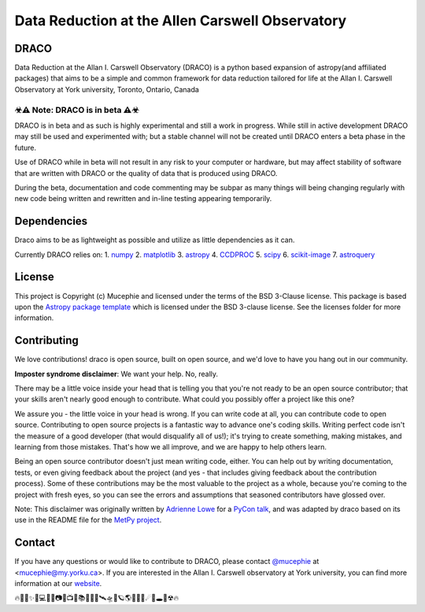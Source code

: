 Data Reduction at the Allen Carswell Observatory
=============

.. image:: http://img.shields.io/badge/powered%20by-AstroPy-orange.svg?style=flat
    :target: http://www.astropy.org
    :alt: Powered by Astropy Badge

.. image:: https://readthedocs.org/projects/draco/badge/?version=master
    :target: https://draco.readthedocs.io/en/master/?badge=master
    :alt: Documentation Status

DRACO
-------------


Data Reduction at the Allan I. Carswell Observatory (DRACO) is a python based expansion of astropy(and affiliated packages) that aims to be a simple and common framework for data reduction tailored for life at the Allan I. Carswell Observatory at York university, Toronto, Ontario, Canada

☣⚠ Note: DRACO is in beta ⚠☣
`````````````

DRACO is in beta and as such is highly experimental and still a work in progress. While still in active development DRACO may still be used and experimented with; but a stable channel will not be created until DRACO enters a beta phase in the future.

Use of DRACO while in beta will not result in any risk to your computer or hardware, but may affect stability of software that are written with DRACO or the quality of data that is produced using DRACO.

During the beta, documentation and code commenting may be subpar as many things will being changing regularly with new code being written and rewritten and in-line testing appearing temporarily.

Dependencies
-------------

Draco aims to be as lightweight as possible and utilize as little dependencies as it can. 

Currently DRACO relies on:  
1. `numpy <http://www.numpy.org/>`_
2. `matplotlib <https://matplotlib.org/>`_
3. `astropy <https://www.astropy.org/index.html>`_
4. `CCDPROC <https://ccdproc.readthedocs.io/en/latest/index.html#>`_
5. `scipy <https://www.scipy.org/>`_
6. `scikit-image <https://scikit-image.org/>`_
7. `astroquery <https://astroquery.readthedocs.io/en/latest/#>`_


License
-------------

This project is Copyright (c) Mucephie and licensed under
the terms of the BSD 3-Clause license. This package is based upon
the `Astropy package template <https://github.com/astropy/package-template>`_
which is licensed under the BSD 3-clause license. See the licenses folder for more information.

Contributing
-------------

We love contributions! draco is open source, built on open source, and we'd love to have you hang out in our community.

**Imposter syndrome disclaimer**: We want your help. No, really.

There may be a little voice inside your head that is telling you that you're not ready to be an open source contributor; that your skills aren't nearly good enough to contribute. What could you possibly offer a project like this one?

We assure you - the little voice in your head is wrong. If you can write code at all, you can contribute code to open source. Contributing to open source projects is a fantastic way to advance one's coding skills. Writing perfect code isn't the measure of a good developer (that would disqualify all of us!); it's trying to create something, making mistakes, and learning from those mistakes. That's how we all improve, and we are happy to help others learn.

Being an open source contributor doesn't just mean writing code, either. You can help out by writing documentation, tests, or even giving feedback about the project (and yes - that includes giving feedback about the contribution process). Some of these contributions may be the most valuable to the project as a whole, because you're coming to the project with fresh eyes, so you can see the errors and assumptions that seasoned contributors have glossed over.

Note: This disclaimer was originally written by
`Adrienne Lowe <https://github.com/adriennefriend>`_ for a
`PyCon talk <https://www.youtube.com/watch?v=6Uj746j9Heo>`_, and was adapted by draco based on its use in the README file for the
`MetPy project <https://github.com/Unidata/MetPy>`_.

Contact
-------------

If you have any questions or would like to contribute to DRACO, please contact `@mucephie <https://github.com/Mucephie>`_ at <mucephie@my.yorku.ca>. If you are interested in the Allan I. Carswell observatory at York university, you can find more information at our `website <http://observatory.info.yorku.ca/>`_.  


🔥🌈🎇✨🔭💻💾💽📷📡📺📓📚🔎📀🚀🛰🛸🌌🪐🌎🏳‍🌈🌒☄💫🕳💬☢🔥 
